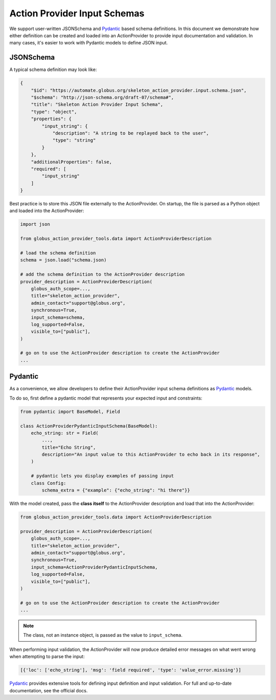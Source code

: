 Action Provider Input Schemas
=============================

We support user-written JSONSchema and Pydantic_ based schema definitions. In
this document we demonstrate how either definition can be created and loaded into
an ActionProvider to provide input documentation and validation. In many cases,
it's easier to work with Pydantic models to define JSON input.

JSONSchema
^^^^^^^^^^

A typical schema definition may look like:

.. code-block:: JSON

    {
        "$id": "https://automate.globus.org/skeleton_action_provider.input.schema.json",
        "$schema": "http://json-schema.org/draft-07/schema#",
        "title": "Skeleton Action Provider Input Schema",
        "type": "object",
        "properties": {
            "input_string": {
                "description": "A string to be replayed back to the user",
                "type": "string"
            }
        },
        "additionalProperties": false,
        "required": [
            "input_string"
        ]
    }

Best practice is to store this JSON file externally to the ActionProvider. On
startup, the file is parsed as a Python object and loaded into the
ActionProvider:

.. code-block:: python

    import json

    from globus_action_provider_tools.data import ActionProviderDescription

    # load the schema definition
    schema = json.load("schema.json)

    # add the schema definition to the ActionProvider description
    provider_description = ActionProviderDescription(
        globus_auth_scope=...,
        title="skeleton_action_provider",
        admin_contact="support@globus.org",
        synchronous=True,
        input_schema=schema,
        log_supported=False,
        visible_to=["public"],
    )

    # go on to use the ActionProvider description to create the ActionProvider
    ...

Pydantic
^^^^^^^^

As a convenience, we allow developers to define their ActionProvider input
schema definitions as Pydantic_ models.

To do so, first define a pydantic model that represents your expected input and
constraints:

.. code-block:: python

    from pydantic import BaseModel, Field

    class ActionProviderPydanticInputSchema(BaseModel):
        echo_string: str = Field(
            ...,
            title="Echo String",
            description="An input value to this ActionProvider to echo back in its response",
        )

        # pydantic lets you display examples of passing input
        class Config:
            schema_extra = {"example": {"echo_string": "hi there"}}

With the model created, pass the **class itself** to the ActionProvider
description and load that into the ActionProvider:

.. code-block:: python

    from globus_action_provider_tools.data import ActionProviderDescription

    provider_description = ActionProviderDescription(
        globus_auth_scope=...,
        title="skeleton_action_provider",
        admin_contact="support@globus.org",
        synchronous=True,
        input_schema=ActionProviderPydanticInputSchema,
        log_supported=False,
        visible_to=["public"],
    )

    # go on to use the ActionProvider description to create the ActionProvider
    ...

.. note::

    The class, not an instance object, is passed as the value to
    ``input_schema``.

When performing input validation, the ActionProvider will now produce detailed
error messages on what went wrong when attempting to parse the input:

.. code-block:: python

    [{'loc': ['echo_string'], 'msg': 'field required', 'type': 'value_error.missing'}]

Pydantic_ provides extensive tools for defining input definition and input
validation. For full and up-to-date documentation, see the official docs.

.. _Pydantic: https://pydantic-docs.helpmanual.io/

